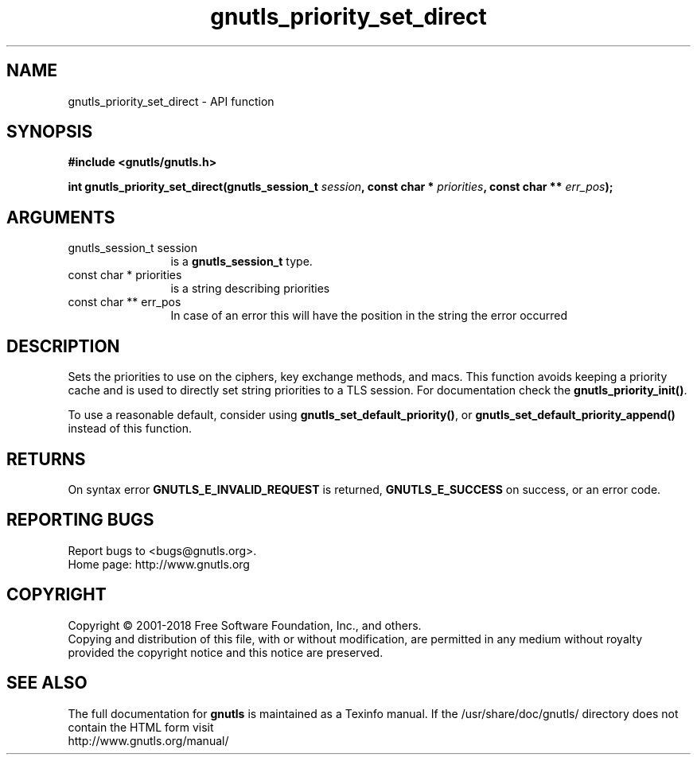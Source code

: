 .\" DO NOT MODIFY THIS FILE!  It was generated by gdoc.
.TH "gnutls_priority_set_direct" 3 "3.6.4" "gnutls" "gnutls"
.SH NAME
gnutls_priority_set_direct \- API function
.SH SYNOPSIS
.B #include <gnutls/gnutls.h>
.sp
.BI "int gnutls_priority_set_direct(gnutls_session_t " session ", const char * " priorities ", const char ** " err_pos ");"
.SH ARGUMENTS
.IP "gnutls_session_t session" 12
is a \fBgnutls_session_t\fP type.
.IP "const char * priorities" 12
is a string describing priorities
.IP "const char ** err_pos" 12
In case of an error this will have the position in the string the error occurred
.SH "DESCRIPTION"
Sets the priorities to use on the ciphers, key exchange methods,
and macs.  This function avoids keeping a
priority cache and is used to directly set string priorities to a
TLS session.  For documentation check the \fBgnutls_priority_init()\fP.

To use a reasonable default, consider using \fBgnutls_set_default_priority()\fP,
or \fBgnutls_set_default_priority_append()\fP instead of this function.
.SH "RETURNS"
On syntax error \fBGNUTLS_E_INVALID_REQUEST\fP is returned,
\fBGNUTLS_E_SUCCESS\fP on success, or an error code.
.SH "REPORTING BUGS"
Report bugs to <bugs@gnutls.org>.
.br
Home page: http://www.gnutls.org

.SH COPYRIGHT
Copyright \(co 2001-2018 Free Software Foundation, Inc., and others.
.br
Copying and distribution of this file, with or without modification,
are permitted in any medium without royalty provided the copyright
notice and this notice are preserved.
.SH "SEE ALSO"
The full documentation for
.B gnutls
is maintained as a Texinfo manual.
If the /usr/share/doc/gnutls/
directory does not contain the HTML form visit
.B
.IP http://www.gnutls.org/manual/
.PP
